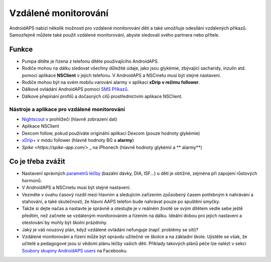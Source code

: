 Vzdálené monitorování
**************************************************

.. image:: ../images/KidsMonitoring.png
  :alt: Monitorování dětí
  
AndroidAPS nabízí několik možností pro vzdálené monitorování dětí a také umožňuje odesílání vzdálených příkazů. Samozřejmě můžete také použít vzdálené monitorování, abyste sledovali svého partnera nebo přítele.

Funkce
==================================================
* Pumpa dítěte je řízena z telefonu dítěte používajícího AndroidAPS.
* Rodiče mohou na dálku sledovat všechny důležité údaje, jako jsou glykémie, zbývající sacharidy, inzulin atd. pomocí aplikace **NSClient** v jejich telefonu. V AndroidAPS a NSCinetu musí být stejné nastavení.
* Rodiče mohou být na svém mobilu varováni alarmy v aplikaci **xDrip v režimu follower**.
* Dálkové ovládání AndroidAPS pomocí `SMS Příkazů <../Children/SMS-Commands.html>`_.
* Dálkové přepínání profilů a dočasných cílů prostřednictvím aplikace NSClient.

Nástroje a aplikace pro vzdálené monitorování
--------------------------------------------------
* `Nightscout <http://www.nightscout.info/>`_ v prohlížeči (hlavně zobrazení dat)
* Aplikace NSClient
* Dexcom follow, pokud používáte originální aplikaci Dexcom (pouze hodnoty glykémie)
*	`xDrip+ <../Configuration/xdrip.html>`_ v módu follower (hlavně hodnoty BG a **alarmy**)
* `Spike <https://spike-app.com/>` _ na iPhonech (hlavně hodnoty glykémií a ** alarmy**)

Co je třeba zvážit
==================================================
* Nastavení správných `parametrů léčby <../Getting-Started/FAQ.html#how-to-begin>`_ (bazální dávky, DIA, ISF...) u dětí je obtížné, zejména při zapojení růstových hormonů. 
* V AndroidAPS a NSCinetu musí být stejné nastavení.
* Vezměte v úvahu časový rozdíl mezi hlavním a sledujícím zařízením způsobený časem potřebným k nahrávání a stahování, a také skutečnosti, že hlavní AAPS telefon bude nahrávat pouze po spuštění smyčky.
* Takže si dejte načas a nastavte je správně a otestujte je v reálném životě se svým dítětem vedle sebe ještě předtím, než začnete se vzdáleným monitorováním a řízením na dálku. Ideální dobou pro jejich nastavení a otestování by mohly být školní prázdniny.
* Jaký je váš nouzový plán, když vzdálené ovládání nefunguje (např. problémy se sítí)?
* Vzdálené monitorování a řízení může být opravdu užitečné ve školce a na základní škole. Ujistěte se však, že učitelé a pedagogové jsou si vědomi plánu léčby vašich dětí. Příklady takových plánů péče lze nalézt v sekci `Soubory skupiny AndroidAPS users <https://www.facebook.com/groups/AndroidAPSUsers/files/>`_ na Facebooku.
